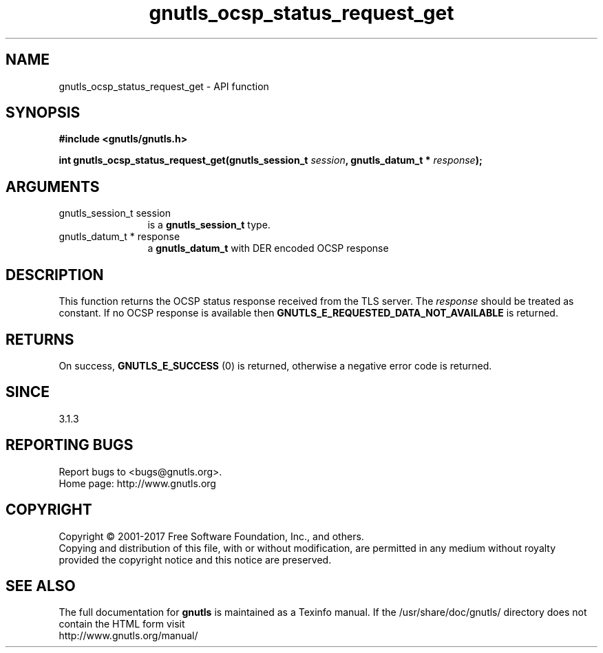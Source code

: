 .\" DO NOT MODIFY THIS FILE!  It was generated by gdoc.
.TH "gnutls_ocsp_status_request_get" 3 "3.6.1" "gnutls" "gnutls"
.SH NAME
gnutls_ocsp_status_request_get \- API function
.SH SYNOPSIS
.B #include <gnutls/gnutls.h>
.sp
.BI "int gnutls_ocsp_status_request_get(gnutls_session_t " session ", gnutls_datum_t * " response ");"
.SH ARGUMENTS
.IP "gnutls_session_t session" 12
is a \fBgnutls_session_t\fP type.
.IP "gnutls_datum_t * response" 12
a \fBgnutls_datum_t\fP with DER encoded OCSP response
.SH "DESCRIPTION"
This function returns the OCSP status response received
from the TLS server. The  \fIresponse\fP should be treated as
constant. If no OCSP response is available then
\fBGNUTLS_E_REQUESTED_DATA_NOT_AVAILABLE\fP is returned.
.SH "RETURNS"
On success, \fBGNUTLS_E_SUCCESS\fP (0) is returned,
otherwise a negative error code is returned.
.SH "SINCE"
3.1.3
.SH "REPORTING BUGS"
Report bugs to <bugs@gnutls.org>.
.br
Home page: http://www.gnutls.org

.SH COPYRIGHT
Copyright \(co 2001-2017 Free Software Foundation, Inc., and others.
.br
Copying and distribution of this file, with or without modification,
are permitted in any medium without royalty provided the copyright
notice and this notice are preserved.
.SH "SEE ALSO"
The full documentation for
.B gnutls
is maintained as a Texinfo manual.
If the /usr/share/doc/gnutls/
directory does not contain the HTML form visit
.B
.IP http://www.gnutls.org/manual/
.PP
